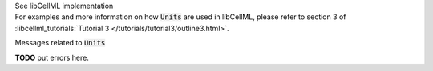 .. _libcellmlB5:
.. _libcellml_units:

.. container:: toggle

  .. container:: header

      See libCellML implementation

  .. container:: infolib

    For examples and more information on how :code:`Units` are used in libCellML, please refer to section 3 of :libcellml_tutorials:`Tutorial 3 </tutorials/tutorial3/outline3.html>`.

    .. container:: heading3

      Messages related to :code:`Units`

    **TODO** put errors here.
